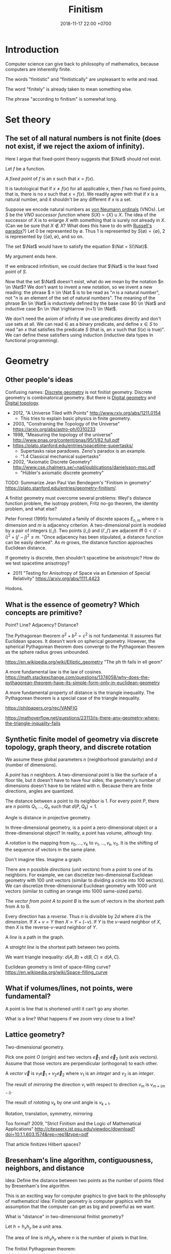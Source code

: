 #+TITLE: Finitism
#+DATE: 2018-11-17 22:00 +0700
#+PERMALINK: /finite.html
#+MATHJAX: yes
#+OPTIONS: toc:nil
#+TOC: headlines 1
#+TOC: headlines 2
#+TOC: headlines 3
* Introduction
Computer science can give back to philosophy of mathematics, because computers are inherently finite.

The words "finitistic" and "finitistically" are unpleasant to write and read.

The word "finitely" is already taken to mean something else.

The phrase "according to finitism" is somewhat long.
* Set theory
** The set of all natural numbers is not finite (does not exist, if we reject the axiom of infinity).
Here I argue that fixed-point theory suggests that \(\Nat\) should not exist.

Let \(f\) be a function.

A /fixed point/ of \(f\) is an \(x\) such that \(x=f(x)\).

It is tautological that if \(x \neq f(x)\) for all applicable \(x\),
then \(f\) has no fixed points, that is, there is no \(x\) such that \(x=f(x)\).
We readily agree with that if \(x\) is a natural number, and it shouldn't be any different if \(x\) is a set.

Suppose we encode natural numbers as [[https://en.wikipedia.org/wiki/Natural_number#Von_Neumann_ordinals][von Neumann ordinals]] (VNOs).
Let \(S\) be the /VNO successor function/ where \(S(X) = \{X\} \cup X\).
The idea of the successor of \(X\) is to enlarge \(X\) with something that is surely not already in \(X\).
(Can we be sure that \(X \not\in X\)? What does this have to do with [[https://en.wikipedia.org/wiki/Russell%27s_paradox][Russell's paradox]]?)
Let 0 be represented by \(\emptyset\).
Thus 1 is represented by \(S(\emptyset) = \{\emptyset\}\), 2 is represented by \(\{\{\emptyset\}, \emptyset\}\), and so on.

The set \(\Nat\) would have to satisfy the equation \(\Nat = S(\Nat)\).

My argument ends here.

If we embraced infinitism, we could declare that \(\Nat\) is the least fixed point of \(S\).

Now that the set \(\Nat\) doesn't exist, what do we mean by the notation \(n \in \Nat\)?
We don't want to invent a new notation, so we invent a new reading:
the phrase \( n \in \Nat \) is to be read as "\(n\) is a natural number", not "\(n\) is an element of the set of natural numbers".
The meaning of the phrase \(n \in \Nat\) is inductively defined by the base case \(0 \in \Nat\) and inductive case \(n \in \Nat \rightarrow (n+1) \in \Nat\).

We don't need the axiom of infinity if we use predicates directly and don't use sets at all.
We can read \(\in\) as a binary predicate, and define \(x \in S\) to read "an \(x\) that satisfies the predicate \(S\) (that is, an \(x\) such that \(S(x)\) is true)".
We can define these satisfiers using induction (inductive data types in functional programming).
* Geometry
** Other people's ideas
Confusing names:
[[https://en.wikipedia.org/wiki/Discrete_geometry][Discrete geometry]] is not finitist geometry.
Discrete geometry is combinatorical geometry.
But there is [[https://en.wikipedia.org/wiki/Digital_geometry][Digital geometry]] and [[https://en.wikipedia.org/wiki/Digital_topology][Digital topology]].

- 2012, "A Universe Tiled with Points" http://www.rxiv.org/abs/1211.0154
  - This tries to explain basic physics in finite geometry.
- 2003, "Constraining the Topology of the Universe" https://arxiv.org/abs/astro-ph/0310233
- 1998, "Measuring the topology of the universe" http://www.pnas.org/content/pnas/95/1/82.full.pdf
- https://plato.stanford.edu/entries/spacetime-supertasks/
  - Supertasks raise paradoxes.
    Zeno's paradox is an example.
  - "1.4 Classical mechanical supertasks"
- 2002, "Axiomatic Discrete Geometry" http://www.cse.chalmers.se/~nad/publications/danielsson-msc.pdf
  - "Hübler's axiomatic discrete geometry"

TODO: Summarize Jean Paul Van Bendegem's "Finitism in geometry" https://plato.stanford.edu/entries/geometry-finitism/.

A finitist geometry must overcome several problems:
Weyl's distance function problem, the isotropy problem, Fritz no-go theorem, the identity problem, and what else?

Peter Forrest (1995) formulated a family of discrete spaces \(E_{n,m}\) where \(n\) is dimension and \(m\) is adjacency criterion.
A two-dimensional point is modeled by a pair of integers \((i,j)\).
Two points \((i,j)\) and \((i',j')\) are adjacent iff \(0 < (i'-i)^2 + (j'-j)^2 \le m\).
"Once adjacency has been stipulated, a distance function can be easily derived".
As \(m\) grows, the distance function approaches Euclidean distance.

If geometry is discrete, then shouldn't spacetime be anisotropic?
How do we test spacetime anisotropy?
- 2011 "Testing for Anisotropy of Space via an Extension of Special Relativity" https://arxiv.org/abs/1111.4423

Hodons.
** What is the essence of geometry? Which concepts are primitive?
Point? Line? Adjacency? Distance?

The Pythagorean theorem \( a^2 + b^2 = c^2 \) is not fundamental.
It assumes flat Euclidean spaces.
It doesn't work on spherical geometry.
However, the spherical Pythagorean theorem does converge to the Pythagorean theorem as the sphere radius grows unbounded.

https://en.wikipedia.org/wiki/Elliptic_geometry
"The ph th fails in ell geom"

A more fundamental law is the law of cosines.
https://math.stackexchange.com/questions/1374058/why-does-the-pythagorean-theorem-have-its-simple-form-only-in-euclidean-geometry

A more fundamental property of distance is the triangle inequality.
The Pythagorean theorem is a special case of the triangle inequality.

https://philpapers.org/rec/VANFIG

https://mathoverflow.net/questions/23113/is-there-any-geometry-where-the-triangle-inquality-fails
** Synthetic finite model of geometry via discrete topology, graph theory, and discrete rotation
We assume these global parameters \(n\) (neighborhood granularity) and \(d\) (number of dimensions).

A /point/ has \(n\) neighbors.
A two-dimensional point is like the surface of a floor tile, but it doesn't have to have four sides;
the geometry's number of dimensions doesn't have to be related with \(n\).
Because there are finite directions, angles are quantized.

The distance between a point to its neighbor is 1.
For every point \(P\), there are \(n\) points \(Q_1,\ldots,Q_n\) such that \(d(P,Q_k) = 1\).

Angle is distance in projective geometry.

In three-dimensional geometry, is a point a zero-dimensional object or a three-dimensional object?
In reality, a point has volume, although tiny.

A /rotation/ is the mapping from \(v_0, \ldots, v_k\) to \(v_1, \ldots, v_k, v_0\).
It is the shifting of the sequence of vectors in the same plane.

Don't imagine tiles.
Imagine a graph.

There are \(n\) possible /directions/ (/unit vectors/) from a point to one of its neighbors.
For example, we can discretize two-dimensional Euclidean geometry with 100 unit vectors (similar to dividing a circle into 100 sectors).
We can discretize three-dimensional Euclidean geometry with 1000 unit vectors (similar to cutting an orange into 1000 same-sized parts).

The /vector from point A to point B/ is the sum of vectors in the shortest path from A to B.

Every direction has a /reverse/.
Thus \(n\) is divisible by \(2d\) where \(d\) is the /dimension/.
If \( X + v = Y \) then \( X = Y + (-v) \).
If \(Y\) is the \(v\)-ward neighbor of \(X\), then \(X\) is the reverse-\(v\)-ward neighbor of \(Y\).

A /line/ is a path in the graph.

A /straight line/ is the shortest path between two points.

We want triangle inequality: \(d(A,B) + d(B,C) \ge d(A,C)\).

Euclidean geometry is limit of space-filling curve?
https://en.wikipedia.org/wiki/Space-filling_curve
** What if volumes/lines, not points, were fundamental?
A point is line that is shortened until it can't go any shorter.

What is a line?
What happens if we zoom very close to a line?
** Lattice geometry?
Two-dimensional geometry.

Pick one point \(O\) (origin) and two vectors \(\vec{e}_1\) and \(\vec{e}_2\) (unit axis vectors).
Assume that those vectors are perpendicular (orthogonal) to each other.

A /vector/ \(\vec{v}\) is \(v_1 \vec{e}_1 + v_2 \vec{e}_2\) where \(v_1\) is an /integer/ and \(v_2\) is an /integer/.

The result of /mirroring/ the direction \(v_i\) with respect to direction \(v_m\) is \(v_{m+(m-i)}\).

The result of /rotating/ \(v_k\) by one unit angle is \(v_{k+1}\).

Rotation, translation, symmetry, mirroring

Too formal?
2009, "Strict Finitism and the Logic of Mathematical Applications"
http://citeseerx.ist.psu.edu/viewdoc/download?doi=10.1.1.603.1574&rep=rep1&type=pdf

That article finitizes Hilbert spaces?
** Bresenham's line algorithm, contiguousness, neighbors, and distance
Idea: Define the distance between two points as the number of points filled by Bresenham's line algorithm.

This is an exciting way for computer graphics to give back to the philosophy of mathematics!
Idea: Finitist geometry is computer graphics with the assumption that the computer can get as big and powerful as we want.

What is "distance" in two-dimensional finitist geometry?

Let \( h = h_x h_y \) be a unit area.

The area of line is \( n h_x h_y \) where \(n\) is the number of pixels in that line.

The finitist Pythagorean theorem:

\( (n_x h_x)^2 + (n_y h_y)^2 = n^2 \cdot (h_x^2 + h_y^2) + ??? \)

A discrete line that "best approximates" the ideal Platonic-infinitist's line?

Bresenham's line algorithm?

https://en.wikipedia.org/wiki/Bresenham%27s_line_algorithm

A line is a "contiguous" set of points.

Two points are "contiguous" iff they are each other's "neighbors".

4-neighbor rule or 8-neighbor rule?

The distance between point A and point B is the square root of the number of pixels in the line from A to B?

How do we measure the units of the Universe?
Rounding errors?
Quantization artifacts, like JPEG artifacts?

What can finitism say about general relativity and quantum mechanics?
*** Finitism and Newtonian mechanics collisions?
How does calculus finitization affect Newtonian physics?

What does a vector become?

- http://thep.housing.rug.nl/sites/default/files/users/user12/174_How_Some_Infinities_Cause_Problems_in_Classical_Physical_Theories.pdf
  - "Pérez Laraudogoitia’s infinitistic model of colliding balls"
** Hypothesis: A photon does not travel slower in medium.
A photon does not travel slower in medium.
A photon is /scattered/.
A photon hits atoms.
A photon travels /farther/, not slower, in medium.
* Real analysis
Every definition here assumes that the /unit/.
It is a global parameter.
It is usually written \(h\).

Assuming unit \(h\), we define the "derivative of \(f : \Real \to \Real\) at \(x\)", written \( (Df)(x) \), as \( [f(x+h)-f(x)]/h \).

Higher-order derivatives are a straightforward matter of substitution:
\begin{align*}
D^2f = D(Df) &= D\left(x \mapsto \frac{f(x+h)-f(x)}{h}\right)
\\
&= \frac{\frac{f(x+h+h)-f(x+h)}{h} - \frac{f(x+h)-f(x)}{h}}{h}
\\
&= \frac{f(x+2h) - 2 \cdot f(x+h) + f(x)}{h^2}
\end{align*}

Pascal's triangle with alternating signs.
Similar to polynomial coefficients of \((a-b)^n\).
** Solving a differential equation by detouring to its analogous difference equation
Here we use finitism, and arrive at a result consistent with infinitism!
This is only a motivating example.
This does /not/ prove that finitism subsumes infinitism.

We consider the equation \( y = Dy \).

We expand the equation according to finitism:
\begin{align*}
y(x) &= (Dy)(x)
\\ y(x) &= \frac{y(x+h)-y(x)}{h}
\\ h \cdot y(x) &= y(x+h) - y(x)
\\ (1 + h) \cdot y(x) &= y(x+h)
\\ 1 + h &= \frac{y(x+h)}{y(x)}
\end{align*}

Now we're going to do some trick with these substitutions:
substitute \(x\) with \(hu\), and substitute \(z(u) = y(hu)\).

We transform the above into a /recurrence relation/:
\begin{align*}
(1 + h) \cdot y(x) &= y(x+h)
\\ (1 + h) \cdot y(hu) &= y(hu+h)
\\ (1 + h) \cdot y(hu) &= y(h\cdot(u+1))
\\ (1 + h) \cdot z(u) &= z(u+1)
\\ 0 &= z(u + 1) - (1 + h) \cdot z(u)
\end{align*}

A possible solution is \( z(u) = (1+h)^u \).

Now the second part of the trick:
do the same substitutions:
substitute back \( x = hu \) and \( z(u) = y(hu) \).

We get:
\begin{align*}
z(u) &= (1+h)^u
\\ y(hu) &= (1+h)^u
\\ y(x) &= (1+h)^{x/h}
\end{align*}

Now this is where finitism and infinitism "coincide":
\[
\lim_{h \to 0} (1+h)^{x/h} = e^x
\]

This seems promising!

What does the Taylor series become?

What is the relationship between finitism and non-standard analysis?
*** Bias toward the positive side?
A problem is that \( Df \) is biased toward the positive side.
We could try a symmetric definition such as \( (Df)(x) = [f(x+h)-f(x-h)]/(2h) \), but this doesn't use \(f(x)\), but why is this a problem?
* Probability theory
** Some definitions
A /sample space/ is a set.

An /event/ is a subset of a sample space.

A /probability mass function/ \( p : \Omega \to \Real \) maps each sample to a probability
such that the probabilities add up to one: \( \sum_{x \in \Omega} p(x) = 1 \).

The /probability function/ \(P : 2^\Omega \to \Real \) satisfies

\( P(E) = \sum_{e \in E} p(e) \)

\( P(\Omega) = 1 \)

\( P(\emptyset) = 0 \)

Conditional probability:
we define the notation \( P(A|B) := P(A \cap B) / P(B) \).

A /random variable/ is a function whose domain is the sample space.
An \(R\)-valued random variable is a function \(\Omega \to R\).
The codomain depends on your modeling.

A random variable can model a player's /profit/ of an outcome of a gambling round.
Example: a game of fair coin toss:
\( \Omega = \{ L, W \} \) where \( \{L\} \) represents "lose" and \( \{W\} \) represents "win".
\( p(L) = p(R) = 1/2 \).
\( X(L) = -1, X(W) = 1 \).
** Random variable probability notation
This is widely used but is rarely explained.

Remember that a /random variable/ is a /function/, not a variable.

Suppose that we are discussing about some random variables.

Let \(\phi\) be a logic formula containing logic variables with the same "name" as some random variables in the context of our discussion.
Some example formulas are \(X = 0\) and \(2 X < 5\).
These logic variables have the same name as our random variables, but these logic variables look like algebraic variables.

Let \(\phi'(s)\) be \(\phi\) but with /every/ occurrence of /every logical variable/ \(X\) replaced with \(X(s)\) (the application of /random variable/ \(X\) to sample \(s\)).
If the letter \(s\) is already used in \(\phi\), use another unused letter.

We define this notation:
\begin{align*}
P(\phi) := P(\{ s ~|~ s \in \Omega, ~ \phi'(s) \})
\end{align*}

Here are some examples of that notation in action:
\begin{align*}
P(X \in S) &:= P(\{ s ~|~ s \in \Omega, ~ X(s) \in S \})
\\ P(X = s) &:= P(\{ s ~|~ s \in \Omega, ~ X(s) = s \})
\\ P(X < s) &:= P(\{ s ~|~ s \in \Omega, ~ X(s) < s \})
\\ P(X^2 + X + 1 = 0) &:= P(\{ s ~|~ s \in \Omega, ~ [X(s)]^2 + X(s) + 1 = 0 \})
\\ P(f(X) = 0) &:= P(\{ s ~|~ s \in \Omega, ~ f(X(s)) = 0 \})
\\ P(e^X = 1) &:= P(\{ s ~|~ s \in \Omega, ~ e^{X(s)} = 1 \})
\end{align*}

The notation also works with many random variables at once:
\begin{align*}
P(X < Y) &:= P(\{ s ~|~ s \in \Omega, ~ X(s) < Y(s) \})
\\ P(X + Y + Z = 0) &:= P(\{ s ~|~ s \in \Omega, ~ X(s) + Y(s) + Z(s) = 0 \})
\end{align*}

Note how the notation makes a random variable look like an algebraic variable;
remember that a random variable is a function, not a variable.
** Expected value
Expected value of real-valued random variable:
\( E(X) = \sum_{s \in \Omega} p(s) \cdot X(s) \).
** Random walk
A /random process/ (a /stochastic process/) is a sequence of random variables.
\( Y : \Nat \to (\Omega \to R) \).

A /martingale/ is a random process [...]
- https://en.wikipedia.org/wiki/Martingale_(probability_theory)

A /random walk/ [...]

Understanding one-dimensional Brownian motion?

"In 1906 Smoluchowski published a one-dimensional model to describe a particle undergoing Brownian motion."
https://en.wikipedia.org/wiki/Brownian_motion

Example: one-dimensional Brownian motion:
we assume that at every time step, the particle of interest is hit by another particle:
sample space \( \Omega = \{ L, R \} \),
where \(\{L\}\) represents the event that the particle of interest is hit from the left,
probability mass function \( p(L) = p(R) = 1/2 \),
which means that a hit from the left and a hit from the right are equally likely;
random variable \( X : \Omega \to \{ -1,+1 \} \) where \( X(L) = -1, X(R) = +1 \).

A /Wiener process/ [...]

- https://en.wikipedia.org/wiki/Wiener_process#Wiener_process_as_a_limit_of_random_walk
- https://en.wikipedia.org/wiki/Random_walk#Relation_to_Wiener_process
  - "if you take a random walk with very small steps, you get an approximation to a Wiener process"
- https://en.wikipedia.org/wiki/Scaling_limit
- https://en.wikipedia.org/wiki/Brownian_motion

What does stochastic calculus become?
